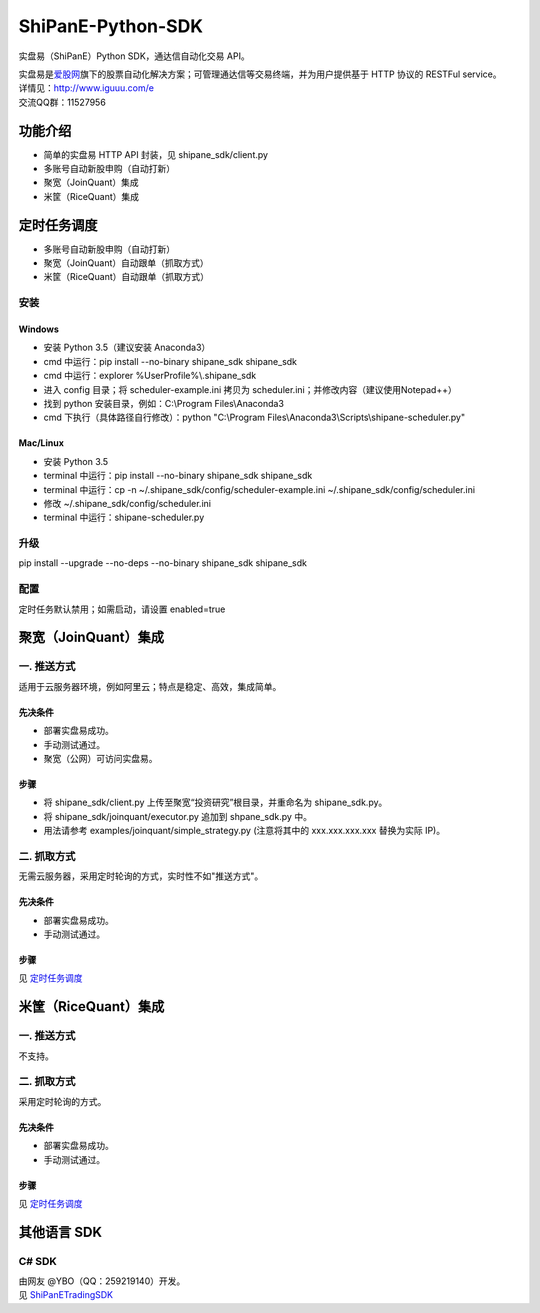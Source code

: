 ShiPanE-Python-SDK
==================

实盘易（ShiPanE）Python SDK，通达信自动化交易 API。

| 实盘易是\ `爱股网 <http://www.iguuu.com>`__\ 旗下的股票自动化解决方案；可管理通达信等交易终端，并为用户提供基于
  HTTP 协议的 RESTFul service。
| 详情见：http://www.iguuu.com/e
| 交流QQ群：11527956 |实盘易-股票自动交易|

功能介绍
--------

- 简单的实盘易 HTTP API 封装，见 shipane_sdk/client.py
- 多账号自动新股申购（自动打新）
- 聚宽（JoinQuant）集成
- 米筐（RiceQuant）集成

定时任务调度
--------------

- 多账号自动新股申购（自动打新）
- 聚宽（JoinQuant）自动跟单（抓取方式）
- 米筐（RiceQuant）自动跟单（抓取方式）

安装
~~~~

Windows
^^^^^^^

- 安装 Python 3.5（建议安装 Anaconda3）
- cmd 中运行：pip install --no-binary shipane_sdk shipane_sdk
- cmd 中运行：explorer %UserProfile%\\.shipane_sdk
- 进入 config 目录；将 scheduler-example.ini 拷贝为 scheduler.ini；并修改内容（建议使用Notepad++）
- 找到 python 安装目录，例如：C:\\Program Files\\Anaconda3
- cmd 下执行（具体路径自行修改）：python "C:\\Program Files\\Anaconda3\\Scripts\\shipane-scheduler.py"

Mac/Linux
^^^^^^^^^

- 安装 Python 3.5
- terminal 中运行：pip install --no-binary shipane_sdk shipane_sdk
- terminal 中运行：cp -n ~/.shipane_sdk/config/scheduler-example.ini ~/.shipane_sdk/config/scheduler.ini
- 修改 ~/.shipane_sdk/config/scheduler.ini
- terminal 中运行：shipane-scheduler.py

升级
~~~~~

pip install --upgrade --no-deps --no-binary shipane_sdk shipane_sdk

配置
~~~~~

定时任务默认禁用；如需启动，请设置 enabled=true

聚宽（JoinQuant）集成
---------------------

一. 推送方式
~~~~~~~~~~~~

适用于云服务器环境，例如阿里云；特点是稳定、高效，集成简单。

先决条件
^^^^^^^^

-  部署实盘易成功。
-  手动测试通过。
-  聚宽（公网）可访问实盘易。

步骤
^^^^

-  将 shipane\_sdk/client.py 上传至聚宽“投资研究”根目录，并重命名为 shipane\_sdk.py。
-  将 shipane\_sdk/joinquant/executor.py 追加到 shpane\_sdk.py 中。
-  用法请参考 examples/joinquant/simple\_strategy.py (注意将其中的 xxx.xxx.xxx.xxx 替换为实际 IP)。

二. 抓取方式
~~~~~~~~~~~~

无需云服务器，采用定时轮询的方式，实时性不如"推送方式"。

先决条件
^^^^^^^^

-  部署实盘易成功。
-  手动测试通过。

步骤
^^^^

见 `定时任务调度 <#定时任务调度>`__

米筐（RiceQuant）集成
---------------------

一. 推送方式
~~~~~~~~~~~~

不支持。

二. 抓取方式
~~~~~~~~~~~~

采用定时轮询的方式。

先决条件
^^^^^^^^

-  部署实盘易成功。
-  手动测试通过。

步骤
^^^^

见 `定时任务调度 <#定时任务调度>`__

其他语言 SDK
------------

C# SDK
~~~~~~

| 由网友 @YBO（QQ：259219140）开发。
| 见 `ShiPanETradingSDK <http://git.oschina.net/ybo1990/ShiPanETradingSDK>`_

.. |实盘易-股票自动交易| image:: http://pub.idqqimg.com/wpa/images/group.png
   :target: http://shang.qq.com/wpa/qunwpa?idkey=1ce867356702f5f7c56d07d5c694e37a3b9a523efce199bb0f6ff30410c6185d%22


